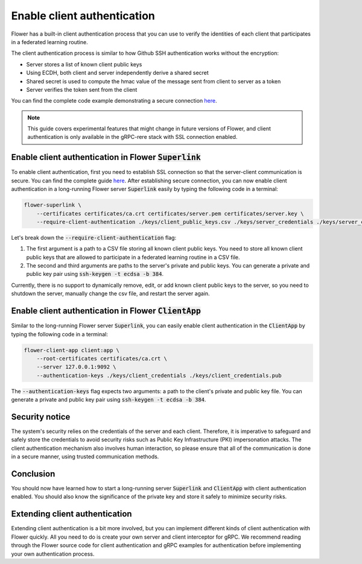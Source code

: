 Enable client authentication
============================

Flower has a built-in client authentication process that you can use to verify the identities of each client that participates in a federated learning routine. 

The client authentication process is similar to how Github SSH authentication works without the encryption:

* Server stores a list of known client public keys
* Using ECDH, both client and server independently derive a shared secret
* Shared secret is used to compute the hmac value of the message sent from client to server as a token
* Server verifies the token sent from the client

You can find the complete code example demonstrating a secure connection
`here <https://github.com/adap/flower/tree/main/examples/flower-client-authentication>`_.

.. note::
    This guide covers experimental features that might change in future versions of Flower, and client authentication is only available in the gRPC-rere stack with SSL connection enabled.


Enable client authentication in Flower :code:`Superlink`
--------------------------------------------------------

To enable client authentication, first you need to establish SSL connection so that the server-client communication is secure. You can find the complete guide
`here <https://flower.ai/docs/framework/how-to-enable-ssl-connections.html>`_.
After establishing secure connection, you can now enable client authentication in a long-running Flower server :code:`Superlink` easily by typing the following code in a terminal:

.. code-block:: bash

    flower-superlink \
        --certificates certificates/ca.crt certificates/server.pem certificates/server.key \
        --require-client-authentication ./keys/client_public_keys.csv ./keys/server_credentials ./keys/server_credentials.pub
    
Let's break down the :code:`--require-client-authentication` flag:

1. The first argument is a path to a CSV file storing all known client public keys. You need to store all known client public keys that are allowed to participate in a federated learning routine in a CSV file.
2. The second and third arguments are paths to the server's private and public keys. You can generate a private and public key pair using :code:`ssh-keygen -t ecdsa -b 384`.

Currently, there is no support to dynamically remove, edit, or add known client public keys to the server, so you need to shutdown the server, manually change the csv file, and restart the server again.


Enable client authentication in Flower :code:`ClientApp`
--------------------------------------------------------

Similar to the long-running Flower server :code:`Superlink`, you can easily enable client authentication in the :code:`ClientApp` by typing the following code in a terminal:

.. code-block:: bash
    
    flower-client-app client:app \
        --root-certificates certificates/ca.crt \
        --server 127.0.0.1:9092 \
        --authentication-keys ./keys/client_credentials ./keys/client_credentials.pub

The :code:`--authentication-keys` flag expects two arguments: a path to the client's private and public key file. You can generate a private and public key pair using :code:`ssh-keygen -t ecdsa -b 384`.


Security notice
---------------

The system's security relies on the credentials of the server and each client. Therefore, it is imperative to safeguard and safely store the credentials to avoid security risks such as Public Key Infrastructure (PKI) impersonation attacks.
The client authentication mechanism also involves human interaction, so please ensure that all of the communication is done in a secure manner, using trusted communication methods.


Conclusion
----------

You should now have learned how to start a long-running server :code:`Superlink` and :code:`ClientApp` with client authentication enabled. You should also know the significance of the private key and store it safely to minimize security risks.


Extending client authentication
-------------------------------

Extending client authentication is a bit more involved, but you can implement different kinds of client authentication with Flower quickly. 
All you need to do is create your own server and client interceptor for gRPC. We recommend reading through the Flower source code for client authentication and gRPC examples for authentication before implementing your own authentication process.
